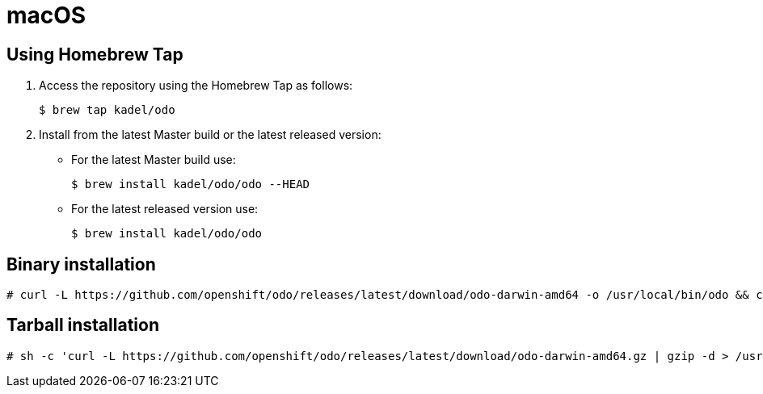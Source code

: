 // Module included in the following assemblies:
//
// * cli_reference/openshift_developer_cli/installing-odo.adoc   

[id="installing-odo-on-macos"]

= macOS

== Using Homebrew Tap

. Access the repository using the Homebrew Tap as follows:
+
----
$ brew tap kadel/odo
----

. Install from the latest Master build or the latest released version:

* For the latest Master build use:
+
----
$ brew install kadel/odo/odo --HEAD
----
* For the latest released version use:
+
----
$ brew install kadel/odo/odo
----

== Binary installation

----
# curl -L https://github.com/openshift/odo/releases/latest/download/odo-darwin-amd64 -o /usr/local/bin/odo && chmod +x /usr/local/bin/odo
----

== Tarball installation

----
# sh -c 'curl -L https://github.com/openshift/odo/releases/latest/download/odo-darwin-amd64.gz | gzip -d > /usr/local/bin/odo; chmod +x /usr/local/bin/odo'
----